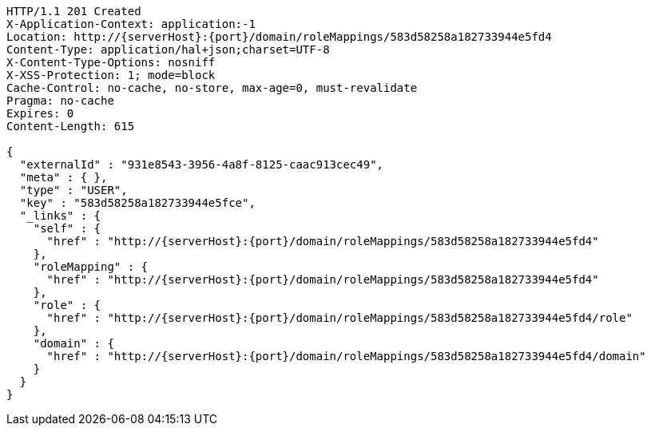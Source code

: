 [source,http,options="nowrap",subs="attributes"]
----
HTTP/1.1 201 Created
X-Application-Context: application:-1
Location: http://{serverHost}:{port}/domain/roleMappings/583d58258a182733944e5fd4
Content-Type: application/hal+json;charset=UTF-8
X-Content-Type-Options: nosniff
X-XSS-Protection: 1; mode=block
Cache-Control: no-cache, no-store, max-age=0, must-revalidate
Pragma: no-cache
Expires: 0
Content-Length: 615

{
  "externalId" : "931e8543-3956-4a8f-8125-caac913cec49",
  "meta" : { },
  "type" : "USER",
  "key" : "583d58258a182733944e5fce",
  "_links" : {
    "self" : {
      "href" : "http://{serverHost}:{port}/domain/roleMappings/583d58258a182733944e5fd4"
    },
    "roleMapping" : {
      "href" : "http://{serverHost}:{port}/domain/roleMappings/583d58258a182733944e5fd4"
    },
    "role" : {
      "href" : "http://{serverHost}:{port}/domain/roleMappings/583d58258a182733944e5fd4/role"
    },
    "domain" : {
      "href" : "http://{serverHost}:{port}/domain/roleMappings/583d58258a182733944e5fd4/domain"
    }
  }
}
----